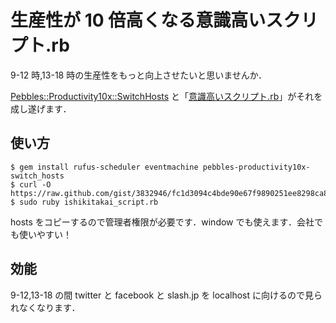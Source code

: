* 生産性が 10 倍高くなる意識高いスクリプト.rb

9-12 時,13-18 時の生産性をもっと向上させたいと思いませんか．

[[https://github.com/niku/pebbles-productivity10x-switch_hosts][Pebbles::Productivity10x::SwitchHosts]] と「[[https://gist.github.com/3832946][意識高いスクリプト.rb]]」がそれを成し遂げます．

** 使い方

: $ gem install rufus-scheduler eventmachine pebbles-productivity10x-switch_hosts
: $ curl -O https://raw.github.com/gist/3832946/fc1d3094c4bde90e67f9890251ee8298ca817e26/ishikitakai_script.rb
: $ sudo ruby ishikitakai_script.rb

hosts をコピーするので管理者権限が必要です．window でも使えます．会社でも使いやすい！

** 効能

9-12,13-18 の間 twitter と facebook と slash.jp を localhost に向けるので見られなくなります．
